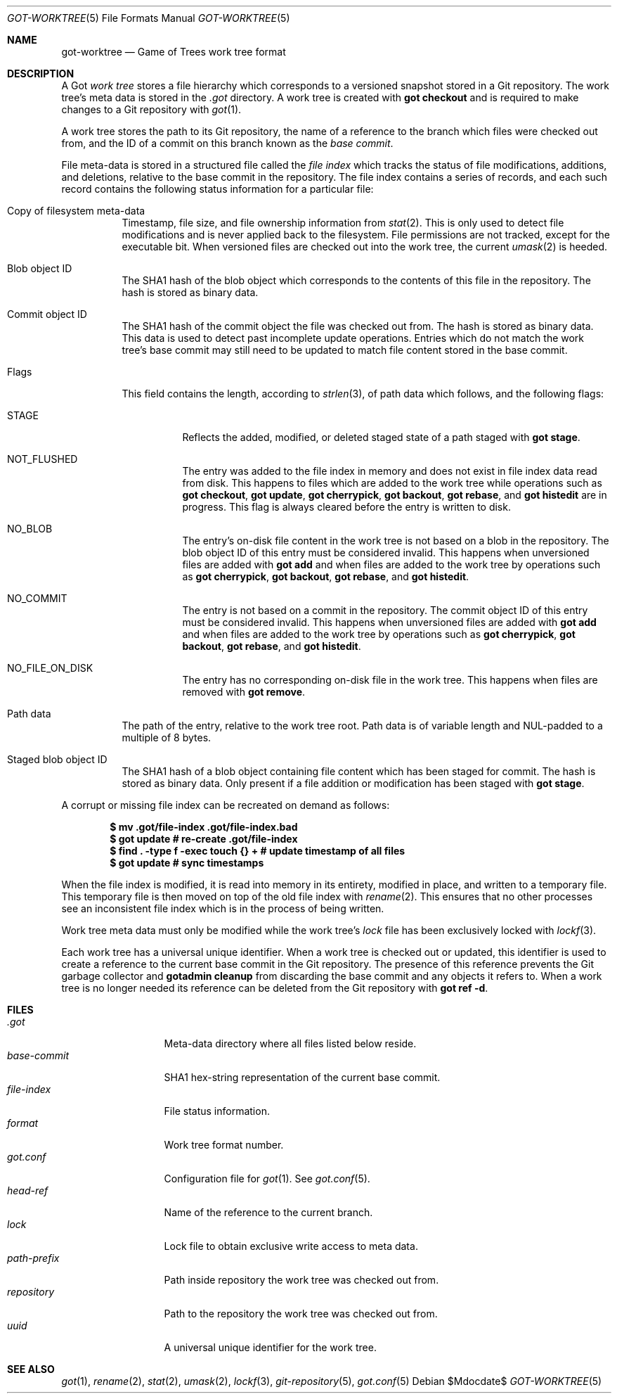 .\"
.\" Copyright (c) 2018 Stefan Sperling <stsp@openbsd.org>
.\"
.\" Permission to use, copy, modify, and distribute this software for any
.\" purpose with or without fee is hereby granted, provided that the above
.\" copyright notice and this permission notice appear in all copies.
.\"
.\" THE SOFTWARE IS PROVIDED "AS IS" AND THE AUTHOR DISCLAIMS ALL WARRANTIES
.\" WITH REGARD TO THIS SOFTWARE INCLUDING ALL IMPLIED WARRANTIES OF
.\" MERCHANTABILITY AND FITNESS. IN NO EVENT SHALL THE AUTHOR BE LIABLE FOR
.\" ANY SPECIAL, DIRECT, INDIRECT, OR CONSEQUENTIAL DAMAGES OR ANY DAMAGES
.\" WHATSOEVER RESULTING FROM LOSS OF USE, DATA OR PROFITS, WHETHER IN AN
.\" ACTION OF CONTRACT, NEGLIGENCE OR OTHER TORTIOUS ACTION, ARISING OUT OF
.\" OR IN CONNECTION WITH THE USE OR PERFORMANCE OF THIS SOFTWARE.
.\"
.Dd $Mdocdate$
.Dt GOT-WORKTREE 5
.Os
.Sh NAME
.Nm got-worktree
.Nd Game of Trees work tree format
.Sh DESCRIPTION
A Got
.Em work tree
stores a file hierarchy which corresponds to a versioned
snapshot stored in a Git repository.
The work tree's meta data is stored in the
.Pa .got
directory.
A work tree is created with
.Cm got checkout
and is required to make changes to a Git repository with
.Xr got 1 .
.Pp
A work tree stores the path to its Git repository, the name of a reference
to the branch which files were checked out from, and the ID of a commit on
this branch known as the
.Em base commit .
.Pp
File meta-data is stored in a structured file called the
.Em file index
which tracks the status of file modifications, additions, and deletions,
relative to the base commit in the repository.
The file index contains a series of records, and each such record contains
the following status information for a particular file:
.Bl -tag -width Ds
.It Copy of filesystem meta-data
Timestamp, file size, and file ownership information from
.Xr stat 2 .
This is only used to detect file modifications and is never applied
back to the filesystem.
File permissions are not tracked, except for the executable bit.
When versioned files are checked out into the work tree, the current
.Xr umask 2
is heeded.
.It Blob object ID
The SHA1 hash of the blob object which corresponds to the contents
of this file in the repository.
The hash is stored as binary data.
.It Commit object ID
The SHA1 hash of the commit object the file was checked out from.
The hash is stored as binary data.
This data is used to detect past incomplete update operations.
Entries which do not match the work tree's base commit may still need
to be updated to match file content stored in the base commit.
.It Flags
This field contains the length, according to
.Xr strlen 3 ,
of path data which follows, and the following flags:
.Bl -tag -width Ds
.It STAGE
Reflects the added, modified, or deleted staged state of a path staged with
.Cm got stage .
.It NOT_FLUSHED
The entry was added to the file index in memory and does not exist in file
index data read from disk.
This happens to files which are added to the work tree while operations
such as
.Cm got checkout ,
.Cm got update ,
.Cm got cherrypick ,
.Cm got backout ,
.Cm got rebase ,
and
.Cm got histedit
are in progress.
This flag is always cleared before the entry is written to disk.
.It NO_BLOB
The entry's on-disk file content in the work tree is not based on
a blob in the repository.
The blob object ID of this entry must be considered invalid.
This happens when unversioned files are added with
.Cm got add
and when files are added to the work tree by operations such as
.Cm got cherrypick ,
.Cm got backout ,
.Cm got rebase ,
and
.Cm got histedit .
.It NO_COMMIT
The entry is not based on a commit in the repository.
The commit object ID of this entry must be considered invalid.
This happens when unversioned files are added with
.Cm got add
and when files are added to the work tree by operations such as
.Cm got cherrypick ,
.Cm got backout ,
.Cm got rebase ,
and
.Cm got histedit .
.It NO_FILE_ON_DISK
The entry has no corresponding on-disk file in the work tree.
This happens when files are removed with
.Cm got remove .
.El
.It Path data
The path of the entry, relative to the work tree root.
Path data is of variable length and NUL-padded to a multiple of 8 bytes.
.It Staged blob object ID
The SHA1 hash of a blob object containing file content which has been
staged for commit.
The hash is stored as binary data.
Only present if a file addition or modification has been staged with
.Cm got stage .
.El
.Pp
A corrupt or missing file index can be recreated on demand as follows:
.Pp
.Dl $ mv .got/file-index .got/file-index.bad
.Dl $ got update # re-create .got/file-index
.Dl $ find\ . -type f -exec touch {}\ + # update timestamp of all files
.Dl $ got update # sync timestamps
.Pp
When the file index is modified, it is read into memory in its entirety,
modified in place, and written to a temporary file.
This temporary file is then moved on top of the old file index with
.Xr rename 2 .
This ensures that no other processes see an inconsistent file index
which is in the process of being written.
.Pp
Work tree meta data must only be modified while the work tree's
.Pa lock
file has been exclusively locked with
.Xr lockf 3 .
.Pp
Each work tree has a universal unique identifier.
When a work tree is checked out or updated, this identifier is used to
create a reference to the current base commit in the Git repository.
The presence of this reference prevents the Git garbage collector and
.Cm gotadmin cleanup
from discarding the base commit and any objects it refers to.
When a work tree is no longer needed its reference can be deleted from
the Git repository with
.Cm got ref -d .
.Sh FILES
.Bl -tag -width path-prefix -compact
.It Pa .got
Meta-data directory where all files listed below reside.
.It Pa base-commit
SHA1 hex-string representation of the current base commit.
.It Pa file-index
File status information.
.It Pa format
Work tree format number.
.It Pa got.conf
Configuration file for
.Xr got 1 .
See
.Xr got.conf 5 .
.It Pa head-ref
Name of the reference to the current branch.
.It Pa lock
Lock file to obtain exclusive write access to meta data.
.It Pa path-prefix
Path inside repository the work tree was checked out from.
.It Pa repository
Path to the repository the work tree was checked out from.
.It Pa uuid
A universal unique identifier for the work tree.
.El
.Sh SEE ALSO
.Xr got 1 ,
.Xr rename 2 ,
.Xr stat 2 ,
.Xr umask 2 ,
.Xr lockf 3 ,
.Xr git-repository 5 ,
.Xr got.conf 5
